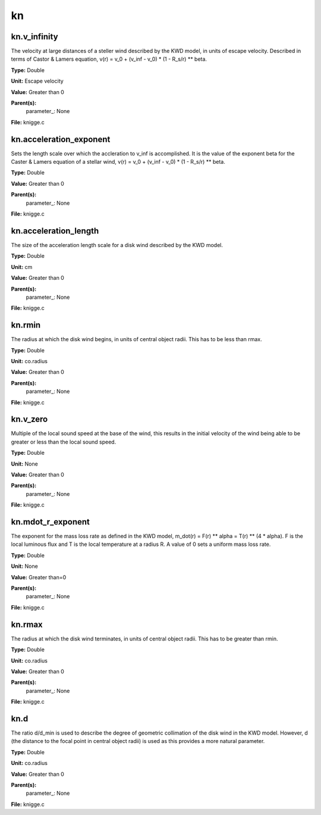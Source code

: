 
==
kn
==

kn.v_infinity
=============
The velocity at large distances of a steller wind described by the KWD model, 
in units of escape velocity. Described in terms of Castor & Lamers equation,
v(r) = v_0 + (v_inf - v_0) * (1 - R_s/r) ** beta.

**Type:** Double

**Unit:** Escape velocity

**Value:** Greater than 0

**Parent(s):**
  parameter_: None


**File:** knigge.c


kn.acceleration_exponent
========================
Sets the length scale over which the accleration to v_inf is accomplished. 
It is the value of the exponent beta for the Caster & Lamers equation of a
stellar wind, 
v(r) = v_0 + (v_inf - v_0) * (1 - R_s/r) ** beta. 

**Type:** Double

**Value:** Greater than 0

**Parent(s):**
  parameter_: None


**File:** knigge.c


kn.acceleration_length
======================
The size of the acceleration length scale for a disk wind described by the
KWD model.

**Type:** Double

**Unit:** cm

**Value:** Greater than 0

**Parent(s):**
  parameter_: None


**File:** knigge.c


kn.rmin
=======
The radius at which the disk wind begins, in units of central object radii. 
This has to be less than rmax.

**Type:** Double

**Unit:** co.radius

**Value:** Greater than 0

**Parent(s):**
  parameter_: None


**File:** knigge.c


kn.v_zero
=========
Multiple of the local sound speed at the base of the wind, this results in 
the initial velocity of the wind being able to be greater or less than the
local sound speed.

**Type:** Double

**Unit:** None

**Value:** Greater than 0

**Parent(s):**
  parameter_: None


**File:** knigge.c


kn.mdot_r_exponent
==================
The exponent for the mass loss rate as defined in the KWD model,
m_dot(r) = F(r) ** alpha = T(r) ** (4 * alpha).
F is the local luminous flux and T is the local temperature at a radius R. A
value of 0 sets a uniform mass loss rate.

**Type:** Double

**Unit:** None

**Value:** Greater than=0

**Parent(s):**
  parameter_: None


**File:** knigge.c


kn.rmax
=======
The radius at which the disk wind terminates, in units of central object
radii. This has to be greater than rmin.

**Type:** Double

**Unit:** co.radius

**Value:** Greater than 0

**Parent(s):**
  parameter_: None


**File:** knigge.c


kn.d
====
The ratio d/d_min is used to describe the degree of geometric collimation of 
the disk wind in the KWD model. However, d (the distance to the focal point in
central object radii) is used as this provides a more natural parameter.

**Type:** Double

**Unit:** co.radius

**Value:** Greater than 0

**Parent(s):**
  parameter_: None


**File:** knigge.c


